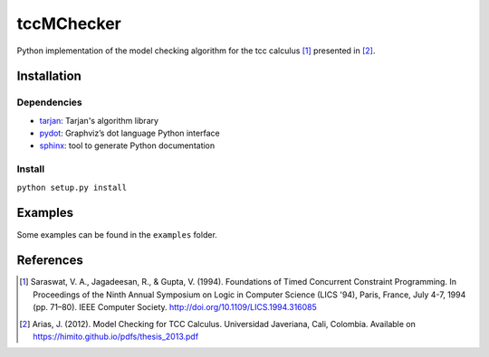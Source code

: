 tccMChecker
===========

Python implementation of the model checking algorithm for the tcc calculus [1]_
presented in [2]_.

Installation
------------

Dependencies
~~~~~~~~~~~~

+ `tarjan <https://github.com/bwesterb/py-tarjan/>`_: Tarjan's algorithm library
+ `pydot <https://github.com/erocarrera/pydot>`_: Graphviz’s dot language Python interface
+ `sphinx <http://www.sphinx-doc.org>`_: tool to generate Python documentation

Install
~~~~~~~

``python setup.py install``


Examples
--------

Some examples can be found in the ``examples`` folder.


References
----------

.. [1] Saraswat, V. A., Jagadeesan, R., & Gupta, V. (1994). Foundations of
    Timed Concurrent Constraint Programming. In Proceedings of the Ninth Annual
    Symposium on Logic in Computer Science (LICS '94), Paris, France, July 4-7,
    1994 (pp. 71–80). IEEE Computer Society.
    http://doi.org/10.1109/LICS.1994.316085


.. [2] Arias, J. (2012). Model Checking for TCC Calculus. Universidad Javeriana,
    Cali, Colombia. Available on https://himito.github.io/pdfs/thesis_2013.pdf

